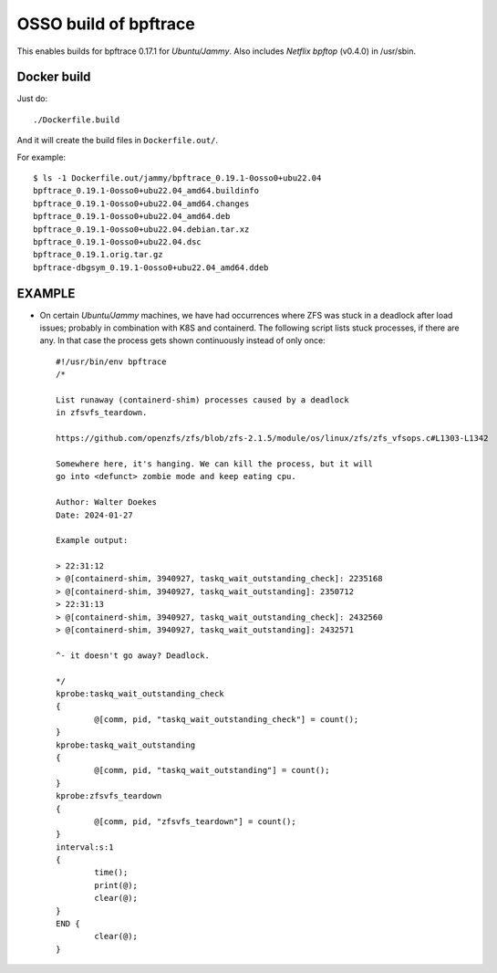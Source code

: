 OSSO build of bpftrace
======================

This enables builds for bpftrace 0.17.1 for *Ubuntu/Jammy*. Also
includes *Netflix* *bpftop* (v0.4.0) in /usr/sbin.


------------
Docker build
------------

Just do::

    ./Dockerfile.build

And it will create the build files in ``Dockerfile.out/``.

For example::

    $ ls -1 Dockerfile.out/jammy/bpftrace_0.19.1-0osso0+ubu22.04
    bpftrace_0.19.1-0osso0+ubu22.04_amd64.buildinfo
    bpftrace_0.19.1-0osso0+ubu22.04_amd64.changes
    bpftrace_0.19.1-0osso0+ubu22.04_amd64.deb
    bpftrace_0.19.1-0osso0+ubu22.04.debian.tar.xz
    bpftrace_0.19.1-0osso0+ubu22.04.dsc
    bpftrace_0.19.1.orig.tar.gz
    bpftrace-dbgsym_0.19.1-0osso0+ubu22.04_amd64.ddeb


-------
EXAMPLE
-------

* On certain *Ubuntu/Jammy* machines, we have had occurrences where ZFS
  was stuck in a deadlock after load issues; probably in combination
  with K8S and containerd. The following script lists stuck processes,
  if there are any. In that case the process gets shown continuously
  instead of only once::

      #!/usr/bin/env bpftrace
      /*

      List runaway (containerd-shim) processes caused by a deadlock
      in zfsvfs_teardown.

      https://github.com/openzfs/zfs/blob/zfs-2.1.5/module/os/linux/zfs/zfs_vfsops.c#L1303-L1342

      Somewhere here, it's hanging. We can kill the process, but it will
      go into <defunct> zombie mode and keep eating cpu.

      Author: Walter Doekes
      Date: 2024-01-27

      Example output:

      > 22:31:12
      > @[containerd-shim, 3940927, taskq_wait_outstanding_check]: 2235168
      > @[containerd-shim, 3940927, taskq_wait_outstanding]: 2350712
      > 22:31:13
      > @[containerd-shim, 3940927, taskq_wait_outstanding_check]: 2432560
      > @[containerd-shim, 3940927, taskq_wait_outstanding]: 2432571

      ^- it doesn't go away? Deadlock.

      */
      kprobe:taskq_wait_outstanding_check
      {
              @[comm, pid, "taskq_wait_outstanding_check"] = count();
      }
      kprobe:taskq_wait_outstanding
      {
              @[comm, pid, "taskq_wait_outstanding"] = count();
      }
      kprobe:zfsvfs_teardown
      {
              @[comm, pid, "zfsvfs_teardown"] = count();
      }
      interval:s:1
      {
              time();
              print(@);
              clear(@);
      }
      END {
              clear(@);
      }


